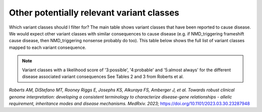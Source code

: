 Other potentially relevant variant classes
==========================================

Which variant classes should I filter for? The main table shows variant
classes that have been reported to cause disease. We would expect other
variant classes with similar consequences to cause disease (e.g. if
NMD_triggering frameshift cause disease, then NMD_triggering nonsense
probably do too). This table below shows the full list of variant
classes mapped to each variant consequence.


.. note::

  Variant classes with a likelihood score of '3:possible', '4:probable' and '5:almost always' for the different disease associated variant consequences
  See Tables 2 and 3 from Roberts et al.

*Roberts AM, DiStefano MT, Rooney Riggs E, Josephs KS, Alkuraya FS,
Amberger J, et al. Towards robust clinical genome interpretation:
developing a consistent terminology to characterize disease-gene
relationships - allelic requirement, inheritance modes and disease
mechanisms. MedRxiv. 2023;*
`https://doi.org/10.1101/2023.03.30.23287948 <https://doi.org/10.1101/2023.03.30.23287948>`_
